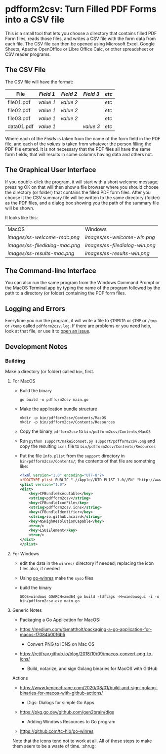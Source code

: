 * pdfform2csv: Turn Filled PDF Forms into a CSV file

  This is a small tool that lets you choose a directory that contains
  filled PDF Form files, reads those files, and writes a CSV file with
  the form data from each file.  The CSV file can then be opened using
  Microsoft Excel, Google Sheets, Apache OpenOffice or Libre Office
  Calc, or other spreadsheet or CSV reader programs.

** The CSV File

   The CSV file will have the format:

   | File       | /Field 1/ | /Field 2/ | /Field 3/ | /etc/ |
   |------------+-----------+-----------+-----------+-------|
   | file01.pdf | /value 1/ | /value 2/ |           | /etc/ |
   | file02.pdf | /value 1/ | /value 2/ |           | /etc/ |
   | file03.pdf | /value 1/ | /value 2/ |           | /etc/ |
   | data01.pdf | /value 1/ |           | /value 3/ | /etc/ |

   Where each of the /Fields/ is taken from the name of the form field
   in the PDF file, and each of the /values/ is taken from whatever
   the person filling the PDF file entered.  It is not necessary that
   the PDF files all have the same form fields; that will results in
   some columns having data and others not.

** The Graphical User Interface

   If you double-click the program, it will start with a short welcome
   message; pressing OK on that will then show a file browser where
   you should choose the directory (or folder) that contains the
   filled PDF form files.  After you choose it the CSV summary file
   will be written to the same directory (folder) as the PDF files,
   and a dialog box showing you the path of the summary file will be
   shown.

   It looks like this:

   | MacOS                        | Windows                      |
   | [[images/ss-welcome-mac.png]]    | [[images/ss-welcome-win.png]]    |
   | [[images/ss-filedialog-mac.png]] | [[images/ss-filedialog-win.png]] |
   | [[images/ss-results-mac.png]]    | [[images/ss-results-win.png]]    |


** The Command-line Interface

   You can also run the same program from the Windows Command Prompt
   or the MacOS Terminal.app by typing the name of the program
   followed by the path to a directory (or folder) containing the PDF
   form files.


** Logging and Errors

   Everytime you run the program, it will write a file to =$TMPDIR= or
   =$TMP= or =/tmp= or =/temp= called =pdfform2csv.log=.  If there are
   problems or you need help, look at that file, or use it to [[https://github.com/acaird/pdfform2csv/issues][open an
   issue]].


** Development Notes

*** Building

    Make a directory (or folder) called =bin=, first.

**** For MacOS

     - Build the binary
       #+begin_example
	 go build -o pdfform2csv main.go
       #+end_example

     - Make the application bundle structure
       #+begin_example
	 mkdir -p bin/pdfform2csv/Contents/MacOS
	 mkdir -p bin/pdfform2csv/Contents/Resources
       #+end_example

     - Copy the binary =pdfform2csv= to
       =bin/pdfform2csv/Contents/MacOS=

     - Run =python support/makeiconset.py support/pdfform2csv.png=
       and copy the resulting =icns= file to
       =bin/pdfform2csv/Contents/Resources=

     - Put the file =Info.plist= from the =support= directory in
       =bin/pdfform2csv/Contents/=; the contents of that file are
       something like:
       #+begin_src xml
	   <?xml version="1.0" encoding="UTF-8"?>
	   <!DOCTYPE plist PUBLIC "-//Apple//DTD PLIST 1.0//EN" "http://www.apple.com/DTDs/PropertyList-1.0.dtd">
	   <plist version="1.0">
	   <dict>
		   <key>CFBundleExecutable</key>
		   <string>pdfform2csv</string>
		   <key>CFBundleIconFile</key>
		   <string>pdfform2csv.icns</string>
		   <key>CFBundleIdentifier</key>
		   <string>io.github.acaird</string>
		   <key>NSHighResolutionCapable</key>
		   <true/>
		   <key>LSUIElement</key>
		   <true/>
	   </dict>
	   </plist>
        #+end_src

**** For Windows

     - edit the data in the =winres/= directory if needed; replacing
       the icon files also, if needed

     - Using [[https://github.com/tc-hib/go-winres][go-winres]] make the =syso= files

     - build the binary

       #+begin_example
       GOOS=windows GOARCH=amd64 go build -ldflags -H=windowsgui -i -o bin/pdfform2csv.exe main.go
       #+end_example

**** Generic Notes


      - Packaging a Go Application for MacOS:

	- https://medium.com/@mattholt/packaging-a-go-application-for-macos-f7084b00f6b5

      - Convert PNG to ICNS on Mac OS

	- https://retifrav.github.io/blog/2018/10/09/macos-convert-png-to-icns/

      - Build, notarize, and sign Golang binaries for MacOS with GitHub
	Actions

	- https://www.kencochrane.com/2020/08/01/build-and-sign-golang-binaries-for-macos-with-github-actions/

      - Dlgs: Dialogs for simple Go Apps

	- https://pkg.go.dev/github.com/gen2brain/dlgs

      - Adding Windows Resources to Go program

	- https://github.com/tc-hib/go-winres


     Note that the icons tend not to work at all.  All of those steps
     to make them seem to be a waste of time.  :shrug:
